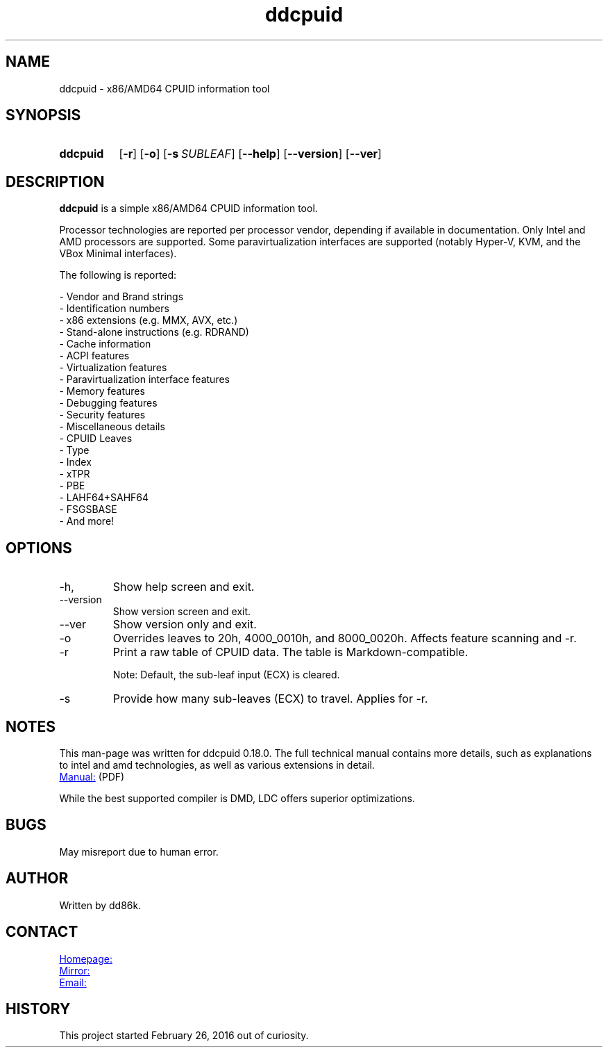 ." Hi! This manual (man page) was written by dd86k.
." Please read man-pages(7) and groff_man(7) about the manual page format.
." Don't forget to respect the format of this document!
."
.TH ddcpuid 1 "April 2021" dd86k "User manual"
.SH NAME
ddcpuid - x86/AMD64 CPUID information tool

.SH SYNOPSIS
.SY ddcpuid
.OP \-r
.OP \-o
.OP \-s SUBLEAF
.OP \--help
.OP \--version
.OP \--ver
.YS

.SH DESCRIPTION
.B ddcpuid
is a simple x86/AMD64 CPUID information tool.

Processor technologies are reported per processor vendor, depending if
available in documentation. Only Intel and AMD processors are supported.
Some paravirtualization interfaces are supported (notably Hyper-V, KVM,
and the VBox Minimal interfaces).

The following is reported:

.EX
- Vendor and Brand strings
- Identification numbers
- x86 extensions (e.g. MMX, AVX, etc.)
- Stand-alone instructions (e.g. RDRAND)
- Cache information
- ACPI features
- Virtualization features
  - Paravirtualization interface features
- Memory features
- Debugging features
- Security features
- Miscellaneous details
  - CPUID Leaves
  - Type
  - Index
  - xTPR
  - PBE
  - LAHF64+SAHF64
  - FSGSBASE
  - And more!
.EE

.SH OPTIONS
.IP -h, --help
Show help screen and exit.

.IP --version
Show version screen and exit.

.IP --ver
Show version only and exit.

.IP -o
Overrides leaves to 20h, 4000_0010h, and 8000_0020h. Affects feature
scanning and -r.

.IP -r
Print a raw table of CPUID data. The table is Markdown-compatible.

Note: Default, the sub-leaf input (ECX) is cleared.

.IP -s
Provide how many sub-leaves (ECX) to travel. Applies for -r.

.SH NOTES
This man-page was written for ddcpuid 0.18.0. The full technical manual contains
more details, such as explanations to intel and amd technologies, as well as
various extensions in detail.

.UR https://dd86k.space/docs/ddcpuid-manual.pdf
Manual:
.UE
(PDF)

While the best supported compiler is DMD, LDC offers superior optimizations.

.SH BUGS
May misreport due to human error.

.SH AUTHOR
Written by dd86k.

.SH CONTACT
.UR https://git.dd86k.space/dd86k/ddcpuid
Homepage:
.UE

.UR https://github.com/dd86k/ddcpuid
Mirror:
.UE

.MT dd@dax.moe
Email:
.ME

.SH HISTORY
This project started February 26, 2016 out of curiosity.